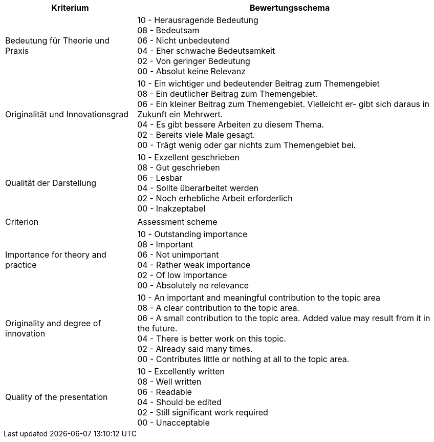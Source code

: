 // tag::DE[]
[cols="<3,<7a"]
|===
| Kriterium | Bewertungsschema

| Bedeutung für Theorie und Praxis
| 10 - Herausragende Bedeutung +
08 - Bedeutsam +
06 - Nicht unbedeutend +
04 - Eher schwache Bedeutsamkeit +
02 - Von geringer Bedeutung +
00 - Absolut keine Relevanz

| Originalität und Innovationsgrad
| 10 - Ein wichtiger und bedeutender Beitrag zum Themengebiet +
08 - Ein deutlicher Beitrag zum Themengebiet. +
06 - Ein kleiner Beitrag zum Themengebiet. Vielleicht er- gibt sich daraus in Zukunft ein Mehrwert. +
04 - Es gibt bessere Arbeiten zu diesem Thema. +
02 - Bereits viele Male gesagt. +
00 - Trägt wenig oder gar nichts zum Themengebiet bei.

| Qualität der Darstellung
| 10 - Exzellent geschrieben +
08 - Gut geschrieben +
06 - Lesbar +
04 - Sollte überarbeitet werden +
02 - Noch erhebliche Arbeit erforderlich +
00 - Inakzeptabel

|===

// end::DE[]


// tag::EN[]
[cols="<3,<7a"]
|===

| Criterion
| Assessment scheme

| Importance for theory and practice
| 10 - Outstanding importance +
08 - Important + 
06 - Not unimportant +
04 - Rather weak importance +
02 - Of low importance +
00 - Absolutely no relevance

| Originality and degree of innovation
| 10 - An important and meaningful contribution to the topic area +
08 - A clear contribution to the topic area. +
06 - A small contribution to the topic area. Added value may result from it in the future. +
04 - There is better work on this topic. +
02 - Already said many times. +
00 - Contributes little or nothing at all to the topic area.

| Quality of the presentation
| 10 - Excellently written +
08 - Well written +
06 - Readable +
04 - Should be edited +
02 - Still significant work required +
00 - Unacceptable

|===

// end::EN[]

